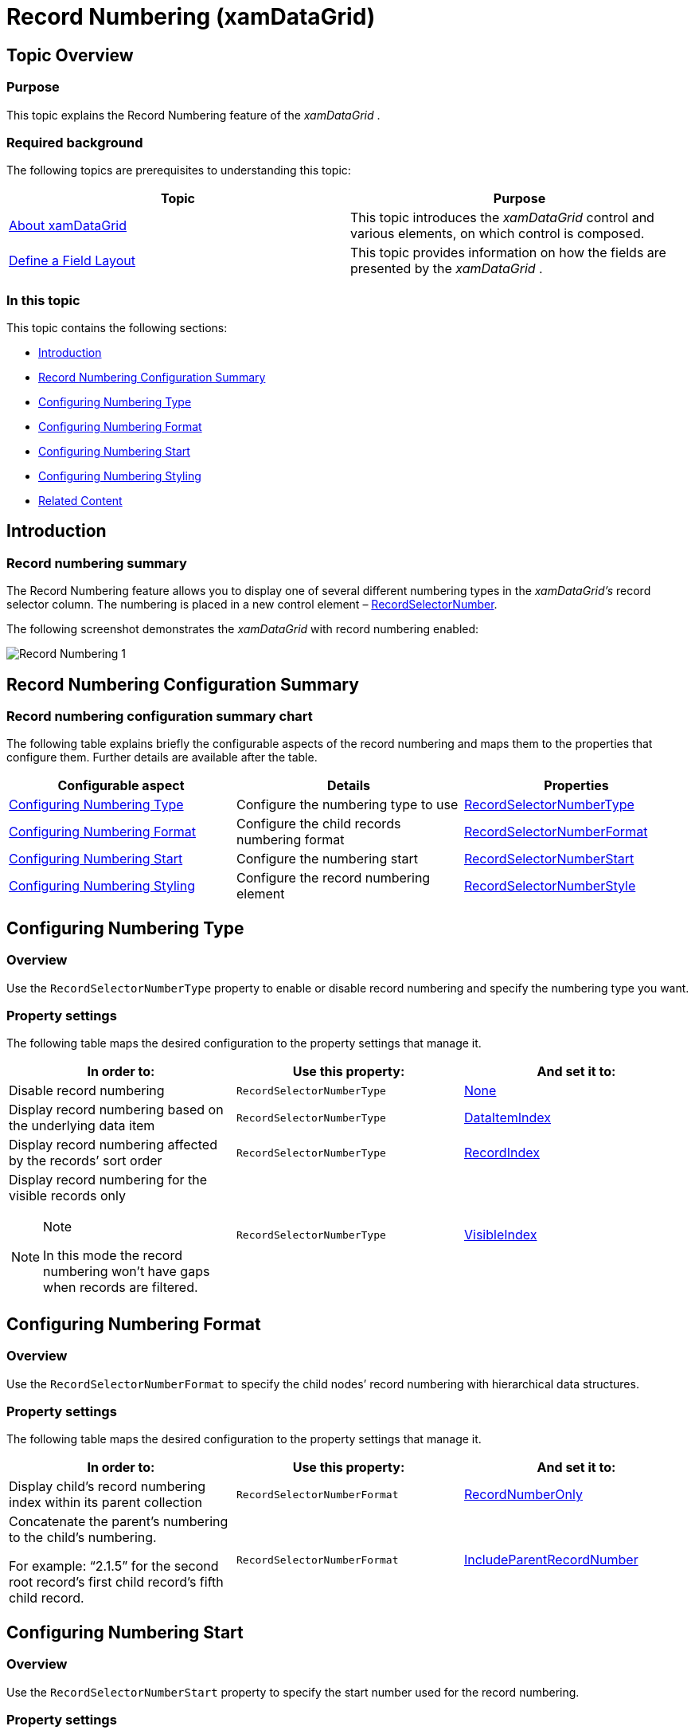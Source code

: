 ﻿////

|metadata|
{
    "name": "xamdatagrid-record-numbering",
    "tags": ["Formatting","Getting Started","Grids","How Do I"],
    "controlName": ["xamDataGrid"],
    "guid": "78e293f2-ecad-4c24-a51b-8576f7dbc9a3",  
    "buildFlags": [],
    "createdOn": "2014-03-19T13:59:16.329423Z"
}
|metadata|
////

= Record Numbering (xamDataGrid)

== Topic Overview

=== Purpose

This topic explains the Record Numbering feature of the  _xamDataGrid_  .

=== Required background

The following topics are prerequisites to understanding this topic:

[options="header", cols="a,a"]
|====
|Topic|Purpose

| link:xamdatagrid-understanding-xamdatagrid.html[About xamDataGrid]
|This topic introduces the _xamDataGrid_ control and various elements, on which control is composed.

| link:xamdatapresenter-define-a-field-layout.html[Define a Field Layout]
|This topic provides information on how the fields are presented by the _xamDataGrid_ .

|====

=== In this topic

This topic contains the following sections:

* <<_Ref379536599,Introduction>>
* <<_Ref379536605,Record Numbering Configuration Summary>>
* <<_Ref379536555,Configuring Numbering Type>>
* <<_Ref379536576,Configuring Numbering Format>>
* <<_Ref379536583,Configuring Numbering Start>>
* <<_Ref379542969,Configuring Numbering Styling>>
* <<_Ref379536624,Related Content>>

[[_Ref379536599]]
== Introduction

=== Record numbering summary

The Record Numbering feature allows you to display one of several different numbering types in the  _xamDataGrid’s_   record selector column. The numbering is placed in a new control element – link:{ApiPlatform}datapresenter.v{ProductVersion}~infragistics.windows.datapresenter.recordselectornumber_members.html[RecordSelectorNumber].

The following screenshot demonstrates the  _xamDataGrid_   with record numbering enabled:

image::images/Record_Numbering_1.png[]

[[_Ref379536605]]
== Record Numbering Configuration Summary

=== Record numbering configuration summary chart

The following table explains briefly the configurable aspects of the record numbering and maps them to the properties that configure them. Further details are available after the table.

[options="header", cols="a,a,a"]
|====
|Configurable aspect|Details|Properties

|<<_Ref379536555,Configuring Numbering Type>>
|Configure the numbering type to use
| link:{ApiPlatform}datapresenter.v{ProductVersion}~infragistics.windows.datapresenter.fieldlayoutsettings~recordselectornumbertype.html[RecordSelectorNumberType]

|<<_Ref379536576,Configuring Numbering Format>>
|Configure the child records numbering format
| link:{ApiPlatform}datapresenter.v{ProductVersion}~infragistics.windows.datapresenter.fieldlayoutsettings~recordselectornumberformat.html[RecordSelectorNumberFormat]

|<<_Ref379536583,Configuring Numbering Start>>
|Configure the numbering start
| link:{ApiPlatform}datapresenter.v{ProductVersion}~infragistics.windows.datapresenter.fieldlayoutsettings~recordselectornumberstart.html[RecordSelectorNumberStart]

|<<_Ref379542969,Configuring Numbering Styling>>
|Configure the record numbering element
| link:{ApiPlatform}datapresenter.v{ProductVersion}~infragistics.windows.datapresenter.fieldlayoutsettings~recordselectornumberstyle.html[RecordSelectorNumberStyle]

|====

[[_Ref379536555]]
== Configuring Numbering Type

[[_Hlk368069110]]

=== Overview

Use the `RecordSelectorNumberType` property to enable or disable record numbering and specify the numbering type you want.

=== Property settings

The following table maps the desired configuration to the property settings that manage it.

[options="header", cols="a,a,a"]
|====
|In order to:|Use this property:|And set it to:

|Disable record numbering
|`RecordSelectorNumberType`
| link:{ApiPlatform}datapresenter.v{ProductVersion}~infragistics.windows.datapresenter.recordselectornumbertype.html[None]

|Display record numbering based on the underlying data item
|`RecordSelectorNumberType`
| link:{ApiPlatform}datapresenter.v{ProductVersion}~infragistics.windows.datapresenter.recordselectornumbertype.html[DataItemIndex]

|Display record numbering affected by the records’ sort order
|`RecordSelectorNumberType`
| link:{ApiPlatform}datapresenter.v{ProductVersion}~infragistics.windows.datapresenter.recordselectornumbertype.html[RecordIndex]

|Display record numbering for the visible records only 

.Note 

[NOTE] 

==== 

In this mode the record numbering won’t have gaps when records are filtered. 

====
|`RecordSelectorNumberType`
| link:{ApiPlatform}datapresenter.v{ProductVersion}~infragistics.windows.datapresenter.recordselectornumbertype.html[VisibleIndex]

|====

[[_Ref379536576]]
== Configuring Numbering Format

=== Overview

Use the `RecordSelectorNumberFormat` to specify the child nodes’ record numbering with hierarchical data structures.

=== Property settings

The following table maps the desired configuration to the property settings that manage it.

[options="header", cols="a,a,a"]
|====
|In order to:|Use this property:|And set it to:

|Display child’s record numbering index within its parent collection
|`RecordSelectorNumberFormat`
| link:{ApiPlatform}datapresenter.v{ProductVersion}~infragistics.windows.datapresenter.recordselectornumberformat.html[RecordNumberOnly]

|Concatenate the parent’s numbering to the child’s numbering. 

For example: “2.1.5” for the second root record’s first child record’s fifth child record.
|`RecordSelectorNumberFormat`
| link:{ApiPlatform}datapresenter.v{ProductVersion}~infragistics.windows.datapresenter.recordselectornumberformat.html[IncludeParentRecordNumber]

|====

[[_Ref379536583]]
== Configuring Numbering Start

=== Overview

Use the `RecordSelectorNumberStart` property to specify the start number used for the record numbering.

=== Property settings

The following table maps the desired configuration to the property settings that manage it.

[options="header", cols="a,a,a"]
|====
|In order to:|Use this property:|And set it to:

|Set new start value for record numbering
|`RecordSelectorNumberStart`
|To a value of type `int`.

|====

[[_Ref379542969]]
[[_Ref379536624]]
== Configuring Numbering Styling

=== Overview

Use the `RecordSelectorNumberStyle` property to provide styling for the record selector numbering element.

.Note
[NOTE]
====
`RecordSelectorNumber` is a new control element and a style for it can be provided either explicitly by setting the `RecordSelectorNumberStyle` property or implicitly by defining a Style in the Resources collection that is keyed by its type.
====

=== Property settings

The following table maps the desired configuration to the property settings that manage it.

[options="header", cols="a,a,a"]
|====
|In order to:|Use this property:|And set it to:

|Style the record selector numbering element
|`RecordSelectorNumberStyle`
|To a value of type `Style`.

|====

== Related Content

=== Topics

The following topics provide additional information related to this topic.

[options="header", cols="a,a"]
|====
|Topic|Purpose

| link:xamdata-selection-overview.html[Selection Overview]
|This topic provides overview information about the selection of the data presenter’s cells, rows and fields.

|====

=== Samples

The following samples provide additional information related to this topic.

[options="header", cols="a,a"]
|====
|Sample|Purpose

| link:{SamplesURL}/data-grid/record-numbering[Record Numbering]
|This sample demonstrates the record numbering feature and how to configure it.

| link:{SamplesURL}/data-grid/record-numbering-styling[Record Numbering Styling]
|This sample demonstrates how to style the record numbering element.

|====